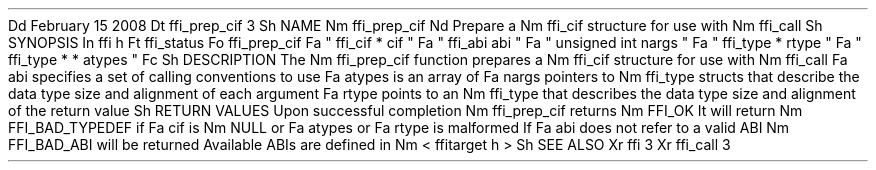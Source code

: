 .
Dd
February
15
2008
.
Dt
ffi_prep_cif
3
.
Sh
NAME
.
Nm
ffi_prep_cif
.
Nd
Prepare
a
.
Nm
ffi_cif
structure
for
use
with
.
Nm
ffi_call
.
.
Sh
SYNOPSIS
.
In
ffi
.
h
.
Ft
ffi_status
.
Fo
ffi_prep_cif
.
Fa
"
ffi_cif
*
cif
"
.
Fa
"
ffi_abi
abi
"
.
Fa
"
unsigned
int
nargs
"
.
Fa
"
ffi_type
*
rtype
"
.
Fa
"
ffi_type
*
*
atypes
"
.
Fc
.
Sh
DESCRIPTION
The
.
Nm
ffi_prep_cif
function
prepares
a
.
Nm
ffi_cif
structure
for
use
with
.
Nm
ffi_call
.
.
Fa
abi
specifies
a
set
of
calling
conventions
to
use
.
.
Fa
atypes
is
an
array
of
.
Fa
nargs
pointers
to
.
Nm
ffi_type
structs
that
describe
the
data
type
size
and
alignment
of
each
argument
.
.
Fa
rtype
points
to
an
.
Nm
ffi_type
that
describes
the
data
type
size
and
alignment
of
the
return
value
.
.
Sh
RETURN
VALUES
Upon
successful
completion
.
Nm
ffi_prep_cif
returns
.
Nm
FFI_OK
.
It
will
return
.
Nm
FFI_BAD_TYPEDEF
if
.
Fa
cif
is
.
Nm
NULL
or
.
Fa
atypes
or
.
Fa
rtype
is
malformed
.
If
.
Fa
abi
does
not
refer
to
a
valid
ABI
.
Nm
FFI_BAD_ABI
will
be
returned
.
Available
ABIs
are
defined
in
.
Nm
<
ffitarget
.
h
>
.
.
Sh
SEE
ALSO
.
Xr
ffi
3
.
Xr
ffi_call
3
